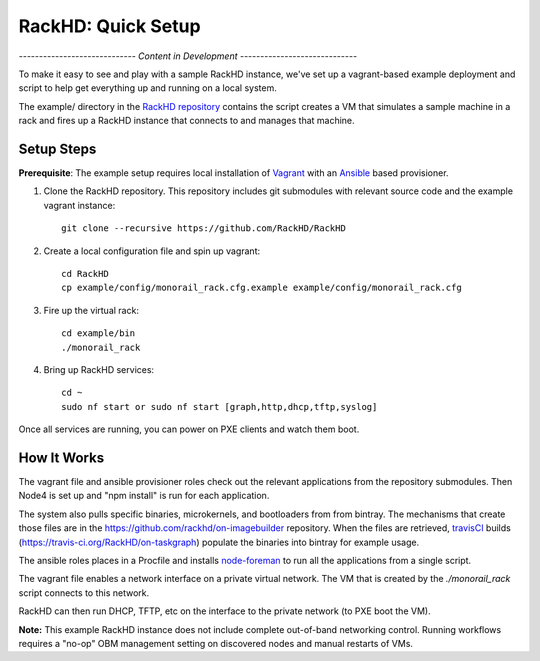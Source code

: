 RackHD: Quick Setup
===================

*----------------------------- Content in Development -----------------------------*

To make it easy to see and play with a sample RackHD instance, we've
set up a vagrant-based example deployment and script to help get everything
up and running on a local system.

The example/ directory in the `RackHD repository`_ contains the script creates a VM that simulates a sample machine in a
rack and fires up a RackHD instance that connects to and manages that machine.


.. _RackHD repository: https://github.com/RackHD/RackHD

Setup Steps
------------------------------

.. note::

**Prerequisite**: The example setup requires local installation of `Vagrant`_ with an `Ansible`_ based provisioner.

.. _Vagrant: https://www.vagrantup.com
.. _Ansible: http://www.ansible.com

#. Clone the RackHD repository. This repository includes git submodules with relevant source code and the example vagrant instance::

    git clone --recursive https://github.com/RackHD/RackHD

#. Create a local configuration file and spin up vagrant::

    cd RackHD
    cp example/config/monorail_rack.cfg.example example/config/monorail_rack.cfg

#. Fire up the virtual rack::

    cd example/bin
    ./monorail_rack

#. Bring up RackHD services::

    cd ~
    sudo nf start or sudo nf start [graph,http,dhcp,tftp,syslog]

Once all services are running, you can power on PXE clients and watch them boot.


How It Works
---------------------

The vagrant file and ansible provisioner roles check out the relevant
applications from the repository submodules. Then Node4 is set up and "npm install" is run for each application.

The system also pulls specific binaries, microkernels, and bootloaders from
from bintray. The mechanisms that create those files are in the
https://github.com/rackhd/on-imagebuilder repository. When the files are retrieved, `travisCI`_
builds (https://travis-ci.org/RackHD/on-taskgraph) populate the binaries into bintray for example usage.

The ansible roles places in a Procfile and installs `node-foreman`_ to run all
the applications from a single script.

The vagrant file enables a network interface on a private virtual network. The VM that is created by
the `./monorail_rack` script connects to this network.

RackHD can then run DHCP, TFTP, etc on the interface to the private network (to PXE boot the VM).

**Note:** This example RackHD instance does not include complete out-of-band networking control. Running workflows requires
a "no-op" OBM management setting on discovered nodes and manual restarts of VMs.

.. _travisCI: https://travis-ci.org/
.. _node-foreman: https://github.com/strongloop/node-foreman
